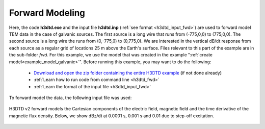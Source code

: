 .. _example_fwd_galvanic:

Forward Modeling
================

Here, the code **h3dtd.exe** and the input file **h3dtd.inp** (:ref:`see format <h3dtd_input_fwd>`) are used to forward model TEM data in the case of galvanic sources. The first source is a long wire that runs from (-775,0,0) to (775,0,0). The second source is a long wire the runs from (0,-775,0) to (0,775,0). We are interested in the vertical dB/dt response from each source as a regular grid of locations 25 m above the Earth's surface. Files relevant to this part of the example are in the sub-folder *fwd*. For this example, we use the model that was created in the example ":ref:`create model<example_model_galvanic>`". Before running this example, you may want to do the following:

	- `Download and open the zip folder containing the entire H3DTD example <https://github.com/ubcgif/H3DTD/raw/h3dtd_v2/assets/h3dtd_example_galvanic.zip>`__ (if not done already)
	- :ref:`Learn how to run code from command line <h3dtd_fwd>`
	- :ref:`Learn the format of the input file <h3dtd_input_fwd>`

To forward model the data, the following input file was used:

.. figure:: images/fwd_input.png
     :align: center
     :width: 500

H3DTD v2 forward models the Cartesian components of the electric field, magnetic field and the time derivative of the magnetic flux density. Below, we show dBz/dt at 0.0001 s, 0.001 s and 0.01 due to step-off excitation.

.. figure:: images/fwd.png
     :align: center
     :width: 700



